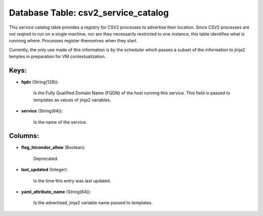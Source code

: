 .. File generated by /opt/cloudscheduler/utilities/schema_doc - DO NOT EDIT
..
.. To modify the contents of this file:
..   1. edit the template file ".../cloudscheduler/docs/schema_doc/tables/csv2_service_catalog.yaml"
..   2. run the utility ".../cloudscheduler/utilities/schema_doc"
..

Database Table: csv2_service_catalog
====================================

This service catalog table provides a registry for CSV2 processes to advertise
their location. Since CSV2 processes are not reqired to run on a
single machine, nor are they necessarily restricted to one instance, this table
identifies what is runnong where. Processes register themselves when they start.

Currently, the only use made of this information is by the scheduler
which passes a subset of the information to jinja2 temples in preparation
for VM contextualization.


Keys:
^^^^^

* **fqdn** (String(128)):

      Is the Fully Qualified Domain Name (FQDN) of the host running this
      service. This field is passed to templates as values of jinja2 variables.

* **service** (String(64)):

      Is the name of the service.


Columns:
^^^^^^^^

* **flag_htcondor_allow** (Boolean):

      Deprecated.

* **last_updated** (Integer):

      Is the time this entry was last updated.

* **yaml_attribute_name** (String(64)):

      Is the advertised, jinja2 variable name passed to templates.

